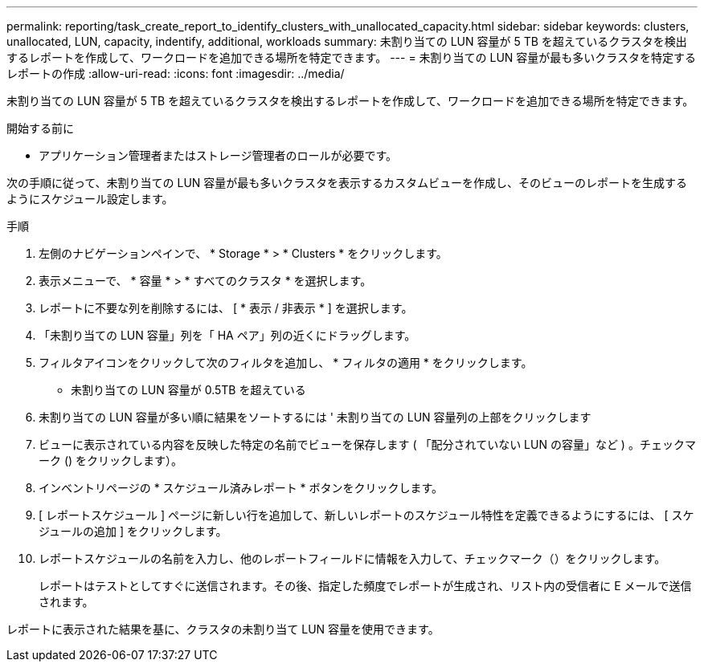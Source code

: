 ---
permalink: reporting/task_create_report_to_identify_clusters_with_unallocated_capacity.html 
sidebar: sidebar 
keywords: clusters, unallocated, LUN, capacity, indentify, additional, workloads 
summary: 未割り当ての LUN 容量が 5 TB を超えているクラスタを検出するレポートを作成して、ワークロードを追加できる場所を特定できます。 
---
= 未割り当ての LUN 容量が最も多いクラスタを特定するレポートの作成
:allow-uri-read: 
:icons: font
:imagesdir: ../media/


[role="lead"]
未割り当ての LUN 容量が 5 TB を超えているクラスタを検出するレポートを作成して、ワークロードを追加できる場所を特定できます。

.開始する前に
* アプリケーション管理者またはストレージ管理者のロールが必要です。


次の手順に従って、未割り当ての LUN 容量が最も多いクラスタを表示するカスタムビューを作成し、そのビューのレポートを生成するようにスケジュール設定します。

.手順
. 左側のナビゲーションペインで、 * Storage * > * Clusters * をクリックします。
. 表示メニューで、 * 容量 * > * すべてのクラスタ * を選択します。
. レポートに不要な列を削除するには、 [ * 表示 / 非表示 * ] を選択します。
. 「未割り当ての LUN 容量」列を「 HA ペア」列の近くにドラッグします。
. フィルタアイコンをクリックして次のフィルタを追加し、 * フィルタの適用 * をクリックします。
+
** 未割り当ての LUN 容量が 0.5TB を超えている


. 未割り当ての LUN 容量が多い順に結果をソートするには ' 未割り当ての LUN 容量列の上部をクリックします
. ビューに表示されている内容を反映した特定の名前でビューを保存します ( 「配分されていない LUN の容量」など ) 。チェックマーク () をクリックしますimage:../media/blue_check.gif[""]）。
. インベントリページの * スケジュール済みレポート * ボタンをクリックします。
. [ レポートスケジュール ] ページに新しい行を追加して、新しいレポートのスケジュール特性を定義できるようにするには、 [ スケジュールの追加 ] をクリックします。
. レポートスケジュールの名前を入力し、他のレポートフィールドに情報を入力して、チェックマーク（image:../media/blue_check.gif[""]）をクリックします。
+
レポートはテストとしてすぐに送信されます。その後、指定した頻度でレポートが生成され、リスト内の受信者に E メールで送信されます。



レポートに表示された結果を基に、クラスタの未割り当て LUN 容量を使用できます。
